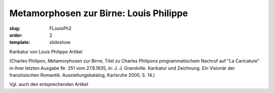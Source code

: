 Metamorphosen zur Birne: Louis Philippe
=======================================

:slug: FLouisPh2
:order: 2
:template: slideshow

Karikatur von Louis Philippe Artikel

.. class:: source

  (Charles Philipon, Metamorphosen zur Birne, Titel zu Charles Philipons programmatischem Nachruf auf "La Caricature" in ihrer letzten Ausgabe Nr. 251 vom 27.8.1835, in: J. J. Grandville. Karikatur und Zeichnung. Ein Visionär der französischen Romantik. Ausstellungskatalog, Karlsruhe 2000, S. 14.)

Vgl. auch den entsprechenden Artikel
